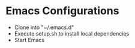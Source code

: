 * Emacs Configurations
- Clone into "~/.emacs.d"
- Execute setup.sh to install local dependencies
- Start Emacs
